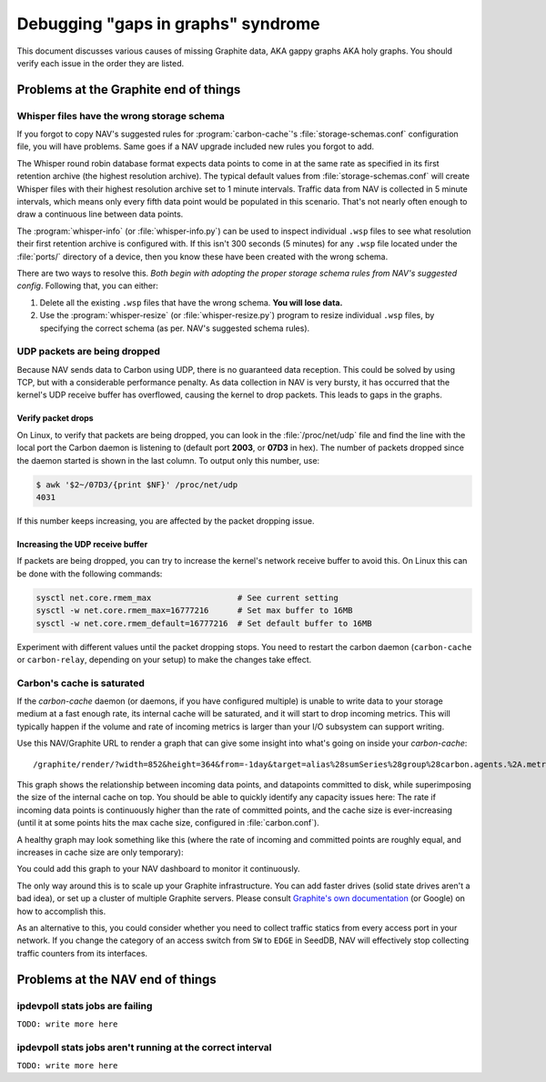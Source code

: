 ===================================
Debugging "gaps in graphs" syndrome
===================================

This document discusses various causes of missing Graphite data, AKA gappy
graphs AKA holy graphs. You should verify each issue in the order they are
listed.


Problems at the Graphite end of things
======================================

Whisper files have the wrong storage schema
-------------------------------------------

If you forgot to copy NAV's suggested rules for :program:`carbon-cache`'s
:file:`storage-schemas.conf` configuration file, you will have problems. Same
goes if a NAV upgrade included new rules you forgot to add.

The Whisper round robin database format expects data points to come in at the
same rate as specified in its first retention archive (the highest resolution
archive). The typical default values from :file:`storage-schemas.conf` will
create Whisper files with their highest resolution archive set to 1 minute
intervals. Traffic data from NAV is collected in 5 minute intervals, which
means only every fifth data point would be populated in this scenario. That's
not nearly often enough to draw a continuous line between data points.

The :program:`whisper-info` (or :file:`whisper-info.py`) can be used to
inspect individual ``.wsp`` files to see what resolution their first retention
archive is configured with. If this isn't 300 seconds (5 minutes) for any
``.wsp`` file located under the :file:`ports/` directory of a device, then you
know these have been created with the wrong schema.

There are two ways to resolve this. *Both begin with adopting the proper
storage schema rules from NAV's suggested config*. Following that, you can
either:

1. Delete all the existing ``.wsp`` files that have the wrong schema. **You will
   lose data.**
2. Use the :program:`whisper-resize` (or :file:`whisper-resize.py`) program to
   resize individual ``.wsp`` files, by specifying the correct schema (as per.
   NAV's suggested schema rules).


UDP packets are being dropped
-----------------------------

Because NAV sends data to Carbon using UDP, there is no guaranteed data
reception. This could be solved by using TCP, but with a considerable
performance penalty. As data collection in NAV is very bursty, it has occurred
that the kernel's UDP receive buffer has overflowed, causing the kernel to
drop packets. This leads to gaps in the graphs.

Verify packet drops
~~~~~~~~~~~~~~~~~~~

On Linux, to verify that packets are being dropped, you can look in the
:file:`/proc/net/udp` file and find the line with the local port the Carbon
daemon is listening to (default port **2003**, or **07D3** in hex). The number
of packets dropped since the daemon started is shown in the last column. To
output only this number, use:

.. code-block:: console

  $ awk '$2~/07D3/{print $NF}' /proc/net/udp
  4031

If this number keeps increasing, you are affected by the packet dropping
issue.


Increasing the UDP receive buffer
~~~~~~~~~~~~~~~~~~~~~~~~~~~~~~~~~

If packets are being dropped, you can try to increase the kernel's network
receive buffer to avoid this. On Linux this can be done with the following
commands:

.. code-block:: sh

  sysctl net.core.rmem_max                  # See current setting
  sysctl -w net.core.rmem_max=16777216      # Set max buffer to 16MB
  sysctl -w net.core.rmem_default=16777216  # Set default buffer to 16MB

Experiment with different values until the packet dropping stops. You need to
restart the carbon daemon (``carbon-cache`` or ``carbon-relay``, depending on
your setup) to make the changes take effect.


Carbon's cache is saturated
---------------------------

If the `carbon-cache` daemon (or daemons, if you have configured multiple) is
unable to write data to your storage medium at a fast enough rate, its
internal cache will be saturated, and it will start to drop incoming metrics.
This will typically happen if the volume and rate of incoming metrics is
larger than your I/O subsystem can support writing.

Use this NAV/Graphite URL to render a graph that can give some insight into
what's going on inside your `carbon-cache`::

    /graphite/render/?width=852&height=364&from=-1day&target=alias%28sumSeries%28group%28carbon.agents.%2A.metricsReceived%29%29%2C%22Metrics+received%22%29&target=alias%28sumSeries%28group%28carbon.agents.%2A.committedPoints%29%29%2C%22Committed+points%22%29&target=alias%28secondYAxis%28sumSeries%28group%28carbon.agents.%2A.cache.size%29%29%29%2C%22Cache+size%22%29

This graph shows the relationship between incoming data points, and datapoints
committed to disk, while superimposing the size of the internal cache on top.
You should be able to quickly identify any capacity issues here: The rate if
incoming data points is continuously higher than the rate of committed points,
and the cache size is ever-increasing (until it at some points hits the max
cache size, configured in :file:`carbon.conf`).

A healthy graph may look something like this (where the rate of incoming and
committed points are roughly equal, and increases in cache size are only
temporary):

.. image:: carbon-cache-status.png

You could add this graph to your NAV dashboard to monitor it continuously.

The only way around this is to scale up your Graphite infrastructure. You can
add faster drives (solid state drives aren't a bad idea), or set up a cluster
of multiple Graphite servers. Please consult `Graphite's own documentation`_
(or Google) on how to accomplish this.

.. _`Graphite's own documentation`: http://graphite.readthedocs.io/en/latest/config-local-settings.html#cluster-configuration

As an alternative to this, you could consider whether you need to collect
traffic statics from every access port in your network. If you change the
category of an access switch from ``SW`` to ``EDGE`` in SeedDB, NAV will
effectively stop collecting traffic counters from its interfaces.

Problems at the NAV end of things
=================================


ipdevpoll stats jobs are failing
--------------------------------

``TODO: write more here``

ipdevpoll stats jobs aren't running at the correct interval
-----------------------------------------------------------

``TODO: write more here``
